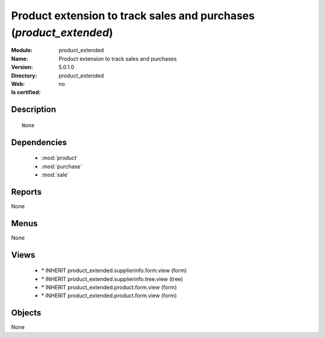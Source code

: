 
.. module:: product_extended
    :synopsis: Product extension to track sales and purchases
    :noindex:
.. 

.. raw:: html

    <link rel="stylesheet" href="../_static/hide_objects_in_sidebar.css" type="text/css" />

Product extension to track sales and purchases (*product_extended*)
===================================================================
:Module: product_extended
:Name: Product extension to track sales and purchases
:Version: 5.0.1.0
:Directory: product_extended
:Web: 
:Is certified: no

Description
-----------

::

  None

Dependencies
------------

 * :mod:`product`
 * :mod:`purchase`
 * :mod:`sale`

Reports
-------

None


Menus
-------


None


Views
-----

 * \* INHERIT product_extended.supplierinfo.form.view (form)
 * \* INHERIT product_extended.supplierinfo.tree.view (tree)
 * \* INHERIT product_extended.product.form.view (form)
 * \* INHERIT product_extended.product.form.view (form)


Objects
-------

None
